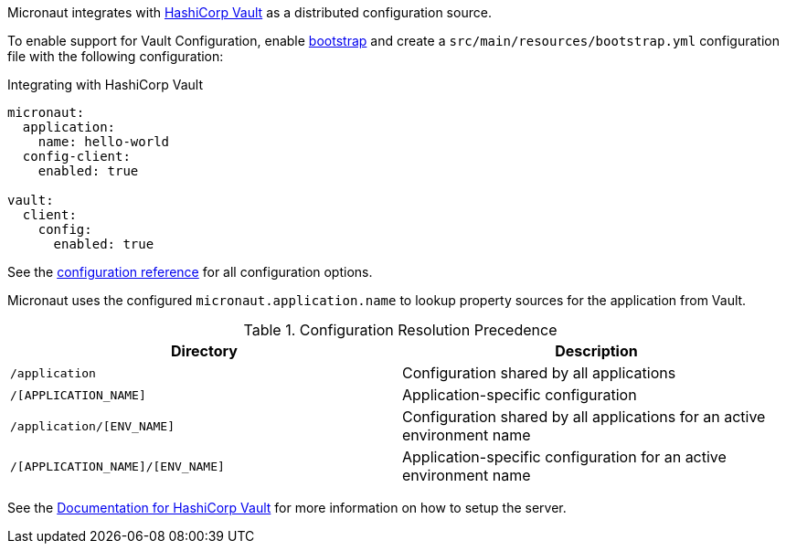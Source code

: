 Micronaut integrates with https://www.vaultproject.io/[HashiCorp Vault] as a distributed configuration source.

To enable support for Vault Configuration, enable https://docs.micronaut.io/latest/guide/#bootstrap[bootstrap] and create a `src/main/resources/bootstrap.yml` configuration file with the following configuration:

.Integrating with HashiCorp Vault
[source,yaml]
----
micronaut:
  application:
    name: hello-world
  config-client:
    enabled: true

vault:
  client:
    config:
      enabled: true
----

See the https://micronaut-projects.github.io/micronaut-discovery-client/latest/guide/configurationreference.html#io.micronaut.discovery.vault.config.VaultClientConfiguration[configuration reference] for all configuration options.

Micronaut uses the configured `micronaut.application.name` to lookup property sources for the application from Vault.

.Configuration Resolution Precedence
|===
|Directory|Description

|`/application`
|Configuration shared by all applications

|`/[APPLICATION_NAME]`
|Application-specific configuration

|`/application/[ENV_NAME]`
|Configuration shared by all applications for an active environment name

|`/[APPLICATION_NAME]/[ENV_NAME]`
|Application-specific configuration for an active environment name

|===

See the https://www.vaultproject.io/api-docs/secret/kv[Documentation for HashiCorp Vault] for more information on how to setup the server.
